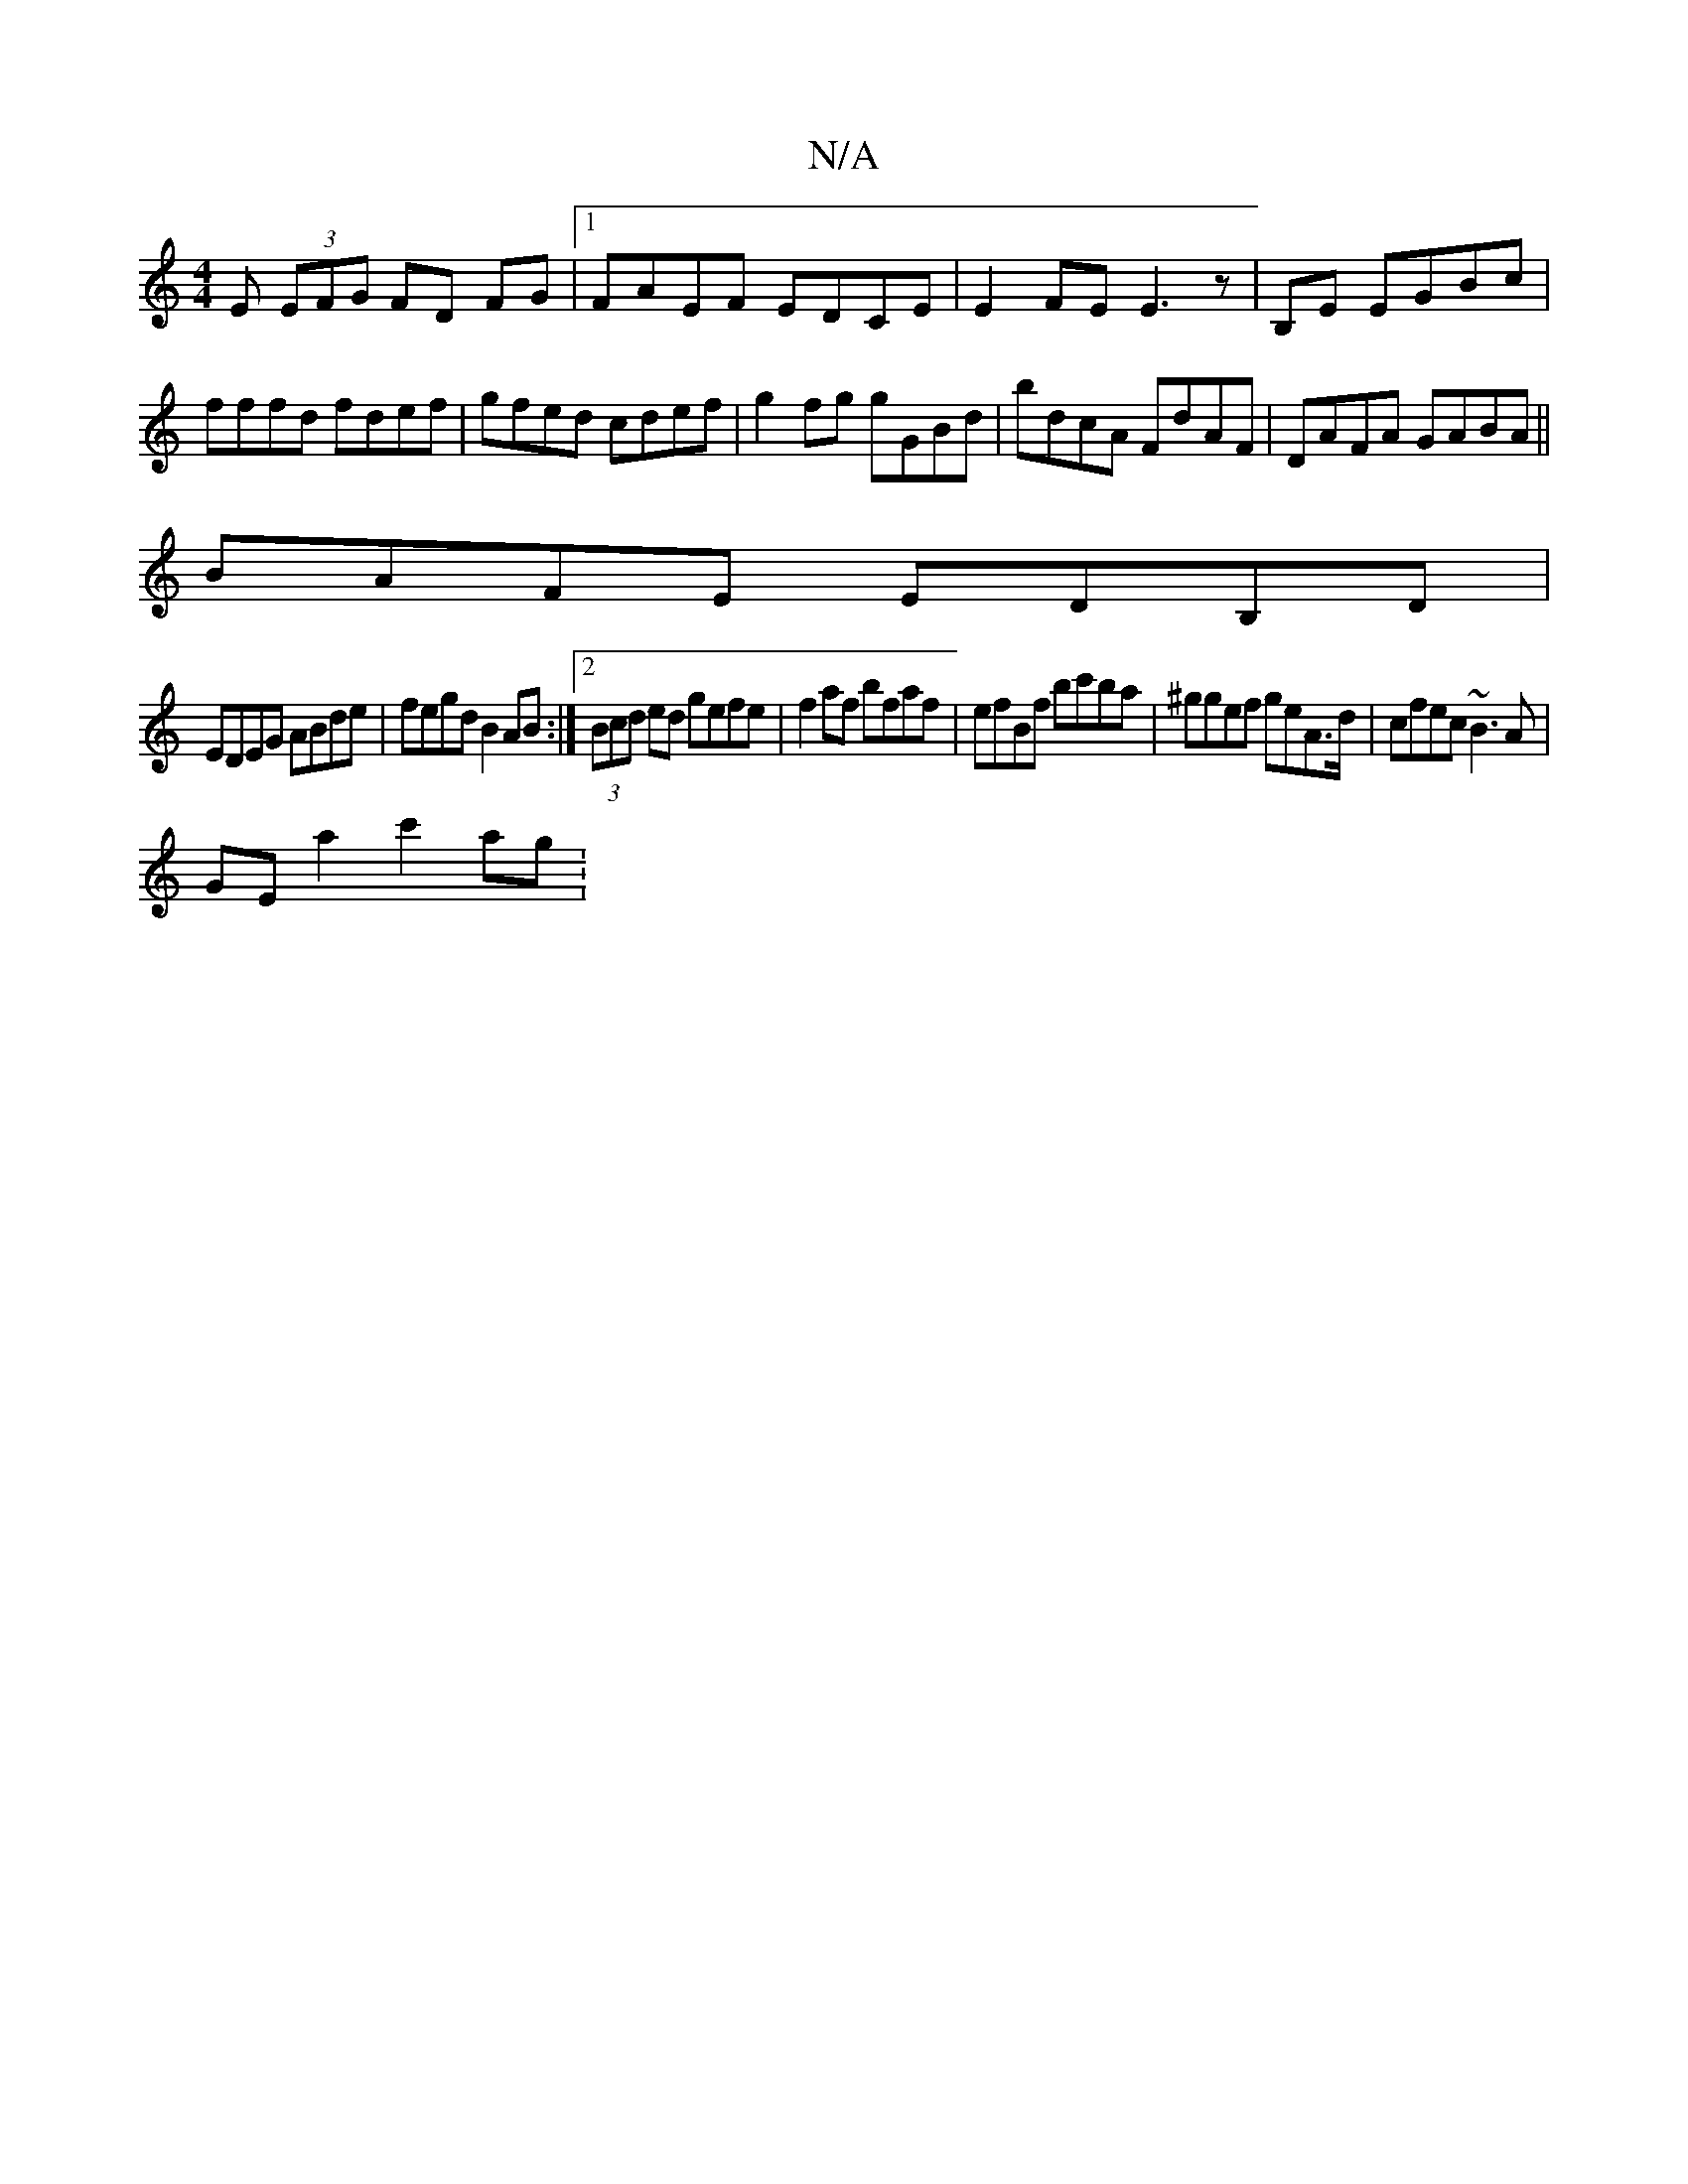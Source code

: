 X:1
T:N/A
M:4/4
R:N/A
K:Cmajor
E (3EFG FD FG|1 FAEF EDCE|E2FE E3z|B,E EGBc|fffd fdef|gfed cdef|g2fg gGBd|bdcA FdAF|DAFA GABA||
BAFE EDB,D|
EDEG ABde|fegd B2AB:|2 (3Bcd ed gefe|f2af bfaf|efBf bc'ba|^ggef geA>d|cfec ~B3A|
GEa2 c'2ag: